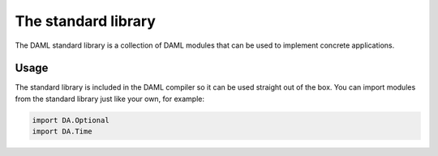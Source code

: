 .. Copyright (c) 2019 Digital Asset (Switzerland) GmbH and/or its affiliates. All rights reserved.
.. SPDX-License-Identifier: Apache-2.0

.. _stdlib-reference-base:

The standard library
====================

The DAML standard library is a collection of DAML modules that can be used to implement concrete applications.

Usage
*****

The standard library is included in the DAML compiler so it can
be used straight out of the box. You can import modules from the standard library just like your own, for example:

.. code-block:: daml

   import DA.Optional
   import DA.Time
